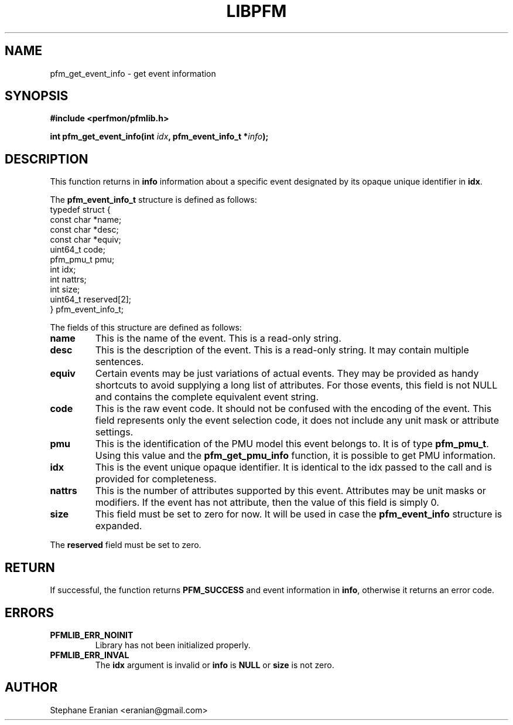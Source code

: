 .TH LIBPFM 4  "December, 2009" "" "Linux Programmer's Manual"
.SH NAME
pfm_get_event_info \- get event information
.SH SYNOPSIS
.nf
.B #include <perfmon/pfmlib.h>
.sp
.BI "int pfm_get_event_info(int " idx ", pfm_event_info_t *" info ");"
.sp
.SH DESCRIPTION
This function returns in \fBinfo\fR information about a specific event
designated by its opaque unique identifier in \fBidx\fR.

The \fBpfm_event_info_t\fR structure is defined as follows:
.nf
typedef struct {
        const char              *name;
        const char              *desc;
        const char              *equiv;
        uint64_t                code;
        pfm_pmu_t               pmu;
        int                     idx;
        int                     nattrs;
        int                     size;
        uint64_t                reserved[2];
} pfm_event_info_t;
.fi

The fields of this structure are defined as follows:
.TP
.B name
This is the name of the event. This is a read-only string.
.TP
.B desc
This is the description of the event. This is a read-only string. It may contain
multiple sentences.
.TP
.B equiv
Certain events may be just variations of actual events. They may be provided as
handy shortcuts to avoid supplying a long list of attributes. For those events,
this field is not NULL and contains the complete equivalent event string.
.TP
.B code
This is the raw event code. It should not be confused with the encoding
of the event. This field represents only the event selection code, it does
not include any unit mask or attribute settings.
.TP
.B pmu
This is the identification of the PMU model this event belongs to. It is
of type \fBpfm_pmu_t\fR. Using this value and the \fBpfm_get_pmu_info\fR
function, it is possible to get PMU information.
.TP
.B idx
This is the event unique opaque identifier. It is identical to the idx
passed to the call and is provided for completeness.
.TP
.B nattrs
This is the number of attributes supported by this event. Attributes
may be unit masks or modifiers. If the event has not attribute, then
the value of this field is simply 0.
.TP
.B size
This field must be set to zero for now. It will be used in case the
\fBpfm_event_info\fR structure is expanded.
.PP
The \fBreserved\fR field must be set to zero.


.SH RETURN

If successful, the function returns \fBPFM_SUCCESS\fR and event information
in \fBinfo\fR, otherwise it returns an error code.
.SH ERRORS
.TP
.B PFMLIB_ERR_NOINIT
Library has not been initialized properly.
.TP
.B PFMLIB_ERR_INVAL
The \fBidx\fR argument is invalid or \fBinfo\fR is \fBNULL\fR or \fBsize\fR
is not zero.
.SH AUTHOR
Stephane Eranian <eranian@gmail.com>
.PP
